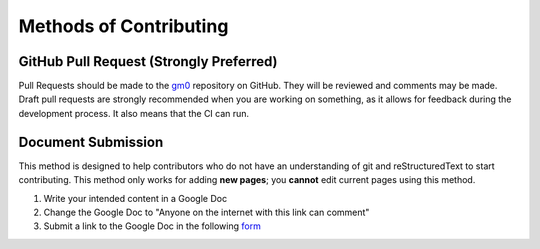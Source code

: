 Methods of Contributing
=======================

GitHub Pull Request (Strongly Preferred)
----------------------------------------

Pull Requests should be made to the `gm0 <https://github.com/gamemanual0/gm0>`_ repository on GitHub. They will be reviewed and comments may be made. Draft pull requests are strongly recommended when you are working on something, as it allows for feedback during the development process. It also means that the CI can run.

Document Submission
-------------------

This method is designed to help contributors who do not have an understanding of git and reStructuredText to start contributing. This method only works for adding **new pages**; you **cannot** edit current pages using this method.

#. Write your intended content in a Google Doc
#. Change the Google Doc to "Anyone on the internet with this link can comment"
#. Submit a link to the Google Doc in the following `form <https://docs.google.com/forms/d/e/1FAIpQLSdo2p-2dDjjUF180ggXPjUJGjucxpvLO9_fU1oEUpBBivDP4A/viewform>`_

